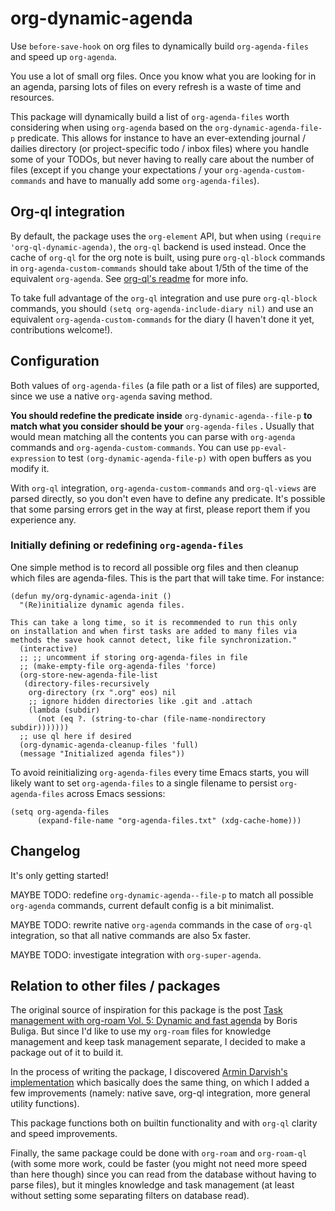 
* org-dynamic-agenda

Use =before-save-hook= on org files to dynamically build =org-agenda-files= and speed up =org-agenda=.

You use a lot of small org files. Once you know what you are looking for in an agenda, parsing lots of files on every refresh is a waste of time and resources.

This package will dynamically build a list of =org-agenda-files= worth considering when using =org-agenda= based on the =org-dynamic-agenda-file-p= predicate. This allows for instance to have an ever-extending journal / dailies directory (or project-specific todo / inbox files) where you handle some of your TODOs, but never having to really care about the number of files (except if you change your expectations / your =org-agenda-custom-commands= and have to manually add some =org-agenda-files=).

** Org-ql integration

By default, the package uses the =org-element= API, but when using =(require 'org-ql-dynamic-agenda)=, the =org-ql= backend is used instead. Once the cache of =org-ql= for the org note is built, using pure =org-ql-block= commands in =org-agenda-custom-commands= should take about 1/5th of the time of the equivalent =org-agenda=. See [[https://github.com/alphapapa/org-ql/blob/master/README.org#agenda-like-views][org-ql's readme]] for more info. 

To take full advantage of the =org-ql= integration and use pure =org-ql-block= commands, you should =(setq org-agenda-include-diary nil)= and use an equivalent =org-agenda-custom-commands= for the diary (I haven't done it yet, contributions welcome!).

** Configuration

Both values of =org-agenda-files= (a file path or a list of files) are supported, since we use a native =org-agenda= saving method. 

*You should redefine the predicate inside* =org-dynamic-agenda--file-p= *to match what you consider should be your* =org-agenda-files= *.* Usually that would mean matching all the contents you can parse with =org-agenda= commands and =org-agenda-custom-commands=. You can use =pp-eval-expression= to test =(org-dynamic-agenda-file-p)= with open buffers as you modify it.

With =org-ql= integration, =org-agenda-custom-commands= and =org-ql-views= are parsed directly, so you don't even have to define any predicate. It's possible that some parsing errors get in the way at first, please report them if you experience any.

*** Initially defining or redefining =org-agenda-files=

One simple method is to record all possible org files and then cleanup which files are agenda-files. This is the part that will take time. For instance: 

#+begin_src elisp
(defun my/org-dynamic-agenda-init ()
  "(Re)initialize dynamic agenda files.

This can take a long time, so it is recommended to run this only
on installation and when first tasks are added to many files via
methods the save hook cannot detect, like file synchronization."
  (interactive)
  ;; ;; uncomment if storing org-agenda-files in file
  ;; (make-empty-file org-agenda-files 'force)
  (org-store-new-agenda-file-list
   (directory-files-recursively
    org-directory (rx ".org" eos) nil
    ;; ignore hidden directories like .git and .attach
    (lambda (subdir)
      (not (eq ?. (string-to-char (file-name-nondirectory subdir)))))))
  ;; use ql here if desired
  (org-dynamic-agenda-cleanup-files 'full)
  (message "Initialized agenda files"))
#+end_src

To avoid reinitializing =org-agenda-files= every time Emacs starts, you will likely want to set =org-agenda-files= to a single filename to persist =org-agenda-files= across Emacs sessions:
#+begin_src elisp
(setq org-agenda-files
      (expand-file-name "org-agenda-files.txt" (xdg-cache-home)))
#+end_src

** Changelog

It's only getting started!

MAYBE TODO: redefine =org-dynamic-agenda--file-p= to match all possible =org-agenda= commands, current default config is a bit minimalist.

MAYBE TODO: rewrite native =org-agenda= commands in the case of =org-ql= integration, so that all native commands are also 5x faster.

MAYBE TODO: investigate integration with =org-super-agenda=.

** Relation to other files / packages

The original source of inspiration for this package is the post [[https://d12frosted.io/posts/2021-01-16-task-management-with-roam-vol5.html][Task management with org-roam Vol. 5: Dynamic and fast agenda]] by Boris Buliga. But since I'd like to use my =org-roam= files for knowledge management and keep task management separate, I decided to make a package out of it to build it.

In the process of writing the package, I discovered [[https://www.armindarvish.com/en/post/emacs_workflow_dynamically_adding_files_to_org-agenda-files/][Armin Darvish's implementation]] which basically does the same thing, on which I added a few improvements (namely: native save, org-ql integration, more general utility functions). 

This package functions both on builtin functionality and with =org-ql= clarity and speed improvements.

Finally, the same package could be done with =org-roam= and =org-roam-ql= (with some more work, could be faster (you might not need more speed than here though) since you can read from the database without having to parse files), but it mingles knowledge and task management (at least without setting some separating filters on database read). 
